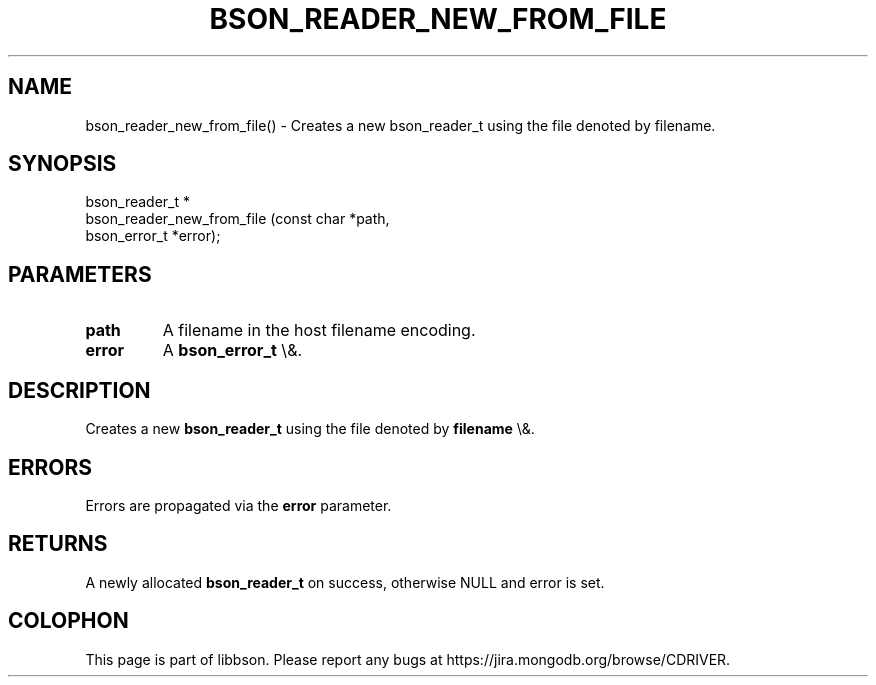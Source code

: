 .\" This manpage is Copyright (C) 2016 MongoDB, Inc.
.\" 
.\" Permission is granted to copy, distribute and/or modify this document
.\" under the terms of the GNU Free Documentation License, Version 1.3
.\" or any later version published by the Free Software Foundation;
.\" with no Invariant Sections, no Front-Cover Texts, and no Back-Cover Texts.
.\" A copy of the license is included in the section entitled "GNU
.\" Free Documentation License".
.\" 
.TH "BSON_READER_NEW_FROM_FILE" "3" "2016\(hy01\(hy13" "libbson"
.SH NAME
bson_reader_new_from_file() \- Creates a new bson_reader_t using the file denoted by filename.
.SH "SYNOPSIS"

.nf
.nf
bson_reader_t *
bson_reader_new_from_file (const char   *path,
                           bson_error_t *error);
.fi
.fi

.SH "PARAMETERS"

.TP
.B
.B path
A filename in the host filename encoding.
.LP
.TP
.B
.B error
A
.B bson_error_t
\e&.
.LP

.SH "DESCRIPTION"

Creates a new
.B bson_reader_t
using the file denoted by
.B filename
\e&.

.SH "ERRORS"

Errors are propagated via the
.B error
parameter.

.SH "RETURNS"

A newly allocated
.B bson_reader_t
on success, otherwise NULL and error is set.


.B
.SH COLOPHON
This page is part of libbson.
Please report any bugs at https://jira.mongodb.org/browse/CDRIVER.